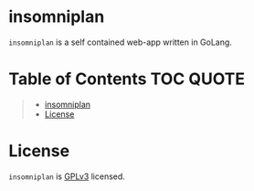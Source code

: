 [[file:https://github.com/thefenriswolf/insomniplan/blob/main/assets/insomniplan_logo.png]]
* insomniplan
=insomniplan= is a self contained web-app written in GoLang.

* Table of Contents :TOC:QUOTE:
#+BEGIN_QUOTE
- [[#insomniplan][insomniplan]]
- [[#license][License]]
#+END_QUOTE

* License
=insomniplan= is [[https://github.com/thefenriswolf/insomniplan/blob/main/LICENSE][GPLv3]] licensed.
